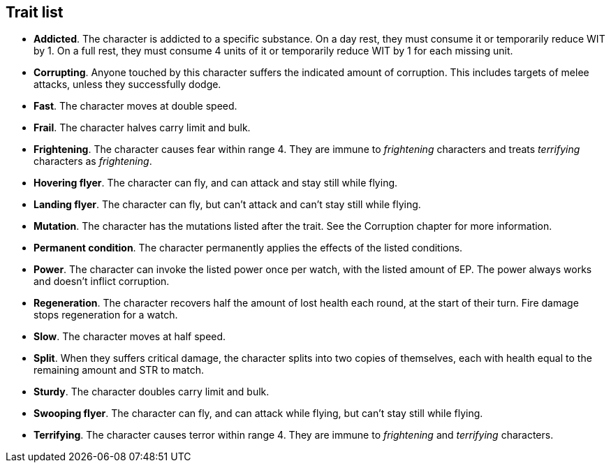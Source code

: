 == Trait list

* *Addicted*.
The character is addicted to a specific substance. On a day rest, they must consume it or temporarily reduce WIT by 1. On a full rest, they must consume 4 units of it or temporarily reduce WIT by 1 for each missing unit.


* *Corrupting*.
Anyone touched by this character suffers the indicated amount of corruption. This includes targets of melee attacks, unless they successfully dodge.


* *Fast*.
The character moves at double speed.


* *Frail*.
The character halves carry limit and bulk.


* *Frightening*.
The character causes fear within range 4. They are immune to _frightening_ characters and treats _terrifying_ characters as _frightening_.


* *Hovering flyer*.
The character can fly, and can attack and stay still while flying.


* *Landing flyer*.
The character can fly, but can't attack and can't stay still while flying.


* *Mutation*.
The character has the mutations listed after the trait. See the Corruption chapter for more information.


* *Permanent condition*.
The character permanently applies the effects of the listed conditions.


* *Power*.
The character can invoke the listed power once per watch, with the listed amount of EP. The power always works and doesn't inflict corruption.


* *Regeneration*.
The character recovers half the amount of lost health each round, at the start of their turn. Fire damage stops regeneration for a watch.


* *Slow*.
The character moves at half speed.


* *Split*.
When they suffers critical damage, the character splits into two copies of themselves, each with health equal to the remaining amount and STR to match.


* *Sturdy*.
The character doubles carry limit and bulk.


* *Swooping flyer*.
The character can fly, and can attack while flying, but can't stay still while flying.


* *Terrifying*.
The character causes terror within range 4. They are immune to _frightening_ and _terrifying_ characters.


